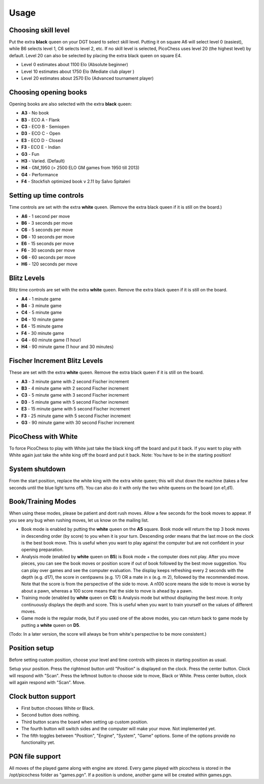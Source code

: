 Usage
=====

Choosing skill level
--------------------
Put the extra **black** queen on your DGT board to select skill level. Putting it on square A6 will select level 0 (easiest), while B6 selects level 1, C6 selects level 2, etc. If no skill level is selected, PicoChess uses level 20 (the highest level) by default. Level 20 can also be selected by placing the extra black queen on square E4.

* Level  0 estimates about 1100 Elo (Absolute beginner)
* Level 10 estimates about 1750 Elo (Mediate club player )
* Level 20 estimates about 2570 Elo (Advanced tournament player)

Choosing opening books
----------------------

Opening books are also selected with the extra **black** queen:

* **A3** - No book
* **B3** - ECO A - Flank
* **C3** - ECO B - Semiopen
* **D3** - ECO C - Open
* **E3** - ECO D - Closed
* **F3** - ECO E - Indian
* **G3** - Fun
* **H3** - Varied. (Default)
* **H4** - GM_1950 (> 2500 ELO GM games from 1950 till 2013)
* **G4** - Performance
* **F4** - Stockfish optimized book v 2.11 by Salvo Spitaleri

Setting up time controls
------------------------

Time controls are set with the extra **white** queen.
(Remove the extra black queen if it is still on the board.)

* **A6** - 1 second per move
* **B6** - 3 seconds per move
* **C6** - 5 seconds per move
* **D6** - 10 seconds per move
* **E6** - 15 seconds per move
* **F6** - 30 seconds per move
* **G6** - 60 seconds per move
* **H6** - 120 seconds per move

Blitz Levels
------------

Blitz time controls are set with the extra **white** queen. Remove the extra black queen if it is still on the board.

* **A4** - 1 minute game
* **B4** - 3 minute game
* **C4** - 5 minute game
* **D4** - 10 minute game
* **E4** - 15 minute game
* **F4** - 30 minute game
* **G4** - 60 minute game (1 hour)
* **H4** - 90 minute game (1 hour and 30 minutes)

Fischer Increment Blitz Levels
------------------------------

These are set with the extra **white** queen. Remove the extra black queen if it is still on the board.

* **A3** - 3 minute game with 2 second Fischer increment
* **B3** - 4 minute game with 2 second Fischer increment
* **C3** - 5 minute game with 3 second Fischer increment
* **D3** - 5 minute game with 5 second Fischer increment
* **E3** - 15 minute game with 5 second Fischer increment
* **F3** - 25 minute game with 5 second Fischer increment
* **G3** - 90 minute game with 30 second Fischer increment

PicoChess with White
--------------------

To force PicoChess to play with White just take the black king off the board and put it back. If you want to play with White again just take the white king off the board and put it back. Note: You have to be in the starting position!

System shutdown
---------------

From the start position, replace the white king with the extra white queen; this will shut down the machine (takes a few seconds until the blue light turns off). You can also do it with only the two white queens on the board (on e1,d1).

Book/Training Modes
-------------------

When using these modes, please be patient and dont rush moves. Allow a few seconds for the book moves to appear. If you see any bug when rushing moves, let us know on the mailing list.

* Book mode is enabled by putting the **white** queen on the **A5** square. Book mode will return the top 3 book moves in descending order (by score) to you when it is your turn. Descending order means that the last move on the clock is the best book move. This is useful when you want to play against the computer but are not confident in your opening preparation.
* Analysis mode (enabled by **white** queen on **B5**) is Book mode + the computer does not play. After you move pieces, you can see the book moves or position score if out of book followed by the best move suggestion. You can play over games and see the computer evaluation. The display keeps refreshing every 2 seconds with the depth (e.g. d17), the score in centipawns (e.g. 17) OR a mate in x (e.g. m 2), followed by the recommended move. Note that the score is from the perspective of the side to move. A n100 score means the side to move is worse by about a pawn, whereas a 100 score means that the side to move is ahead by a pawn.
* Training mode (enabled by **white** queen on **C5**) is Analysis mode but without displaying the best move. It only continuously displays the depth and score. This is useful when you want to train yourself on the values of different moves.
* Game mode is the regular mode, but if you used one of the above modes, you can return back to game mode by putting a **white** queen on **D5**.

(Todo: In a later version, the score will always be from white's perspective to be more consistent.)

Position setup
--------------

Before setting custom position, choose your level and time controls with pieces in starting position as usual.

Setup your position. Press the rightmost button until "Position" is displayed on the clock.
Press the center button. Clock will respond with "Scan".
Press the leftmost button to choose side to move, Black or White.
Press center button, clock will again respond with "Scan". Move.

Clock button support
--------------------

* First button chooses White or Black.
* Second button does nothing.
* Third button scans the board when setting up custom position.
* The fourth button will switch sides and the computer will make your move. Not implemented yet.
* The fifth toggles between "Position", "Engine", "System", "Game" options. Some of the options provide no functionality yet.

PGN file support
----------------

All moves of the played game along with engine are stored.
Every game played with picochess is stored in the /opt/picochess folder as "games.pgn".
If a position is undone, another game will be created within games.pgn.
